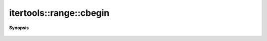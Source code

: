 ..
   Generated automatically by cpp2rst

.. highlight:: c
.. role:: red
.. role:: green
.. role:: param
.. role:: cppbrief


.. _range_cbegin:

itertools::range::cbegin
========================


**Synopsis**

 .. rst-class:: cppsynopsis

    1. | range::const_iterator :red:`cbegin` () const